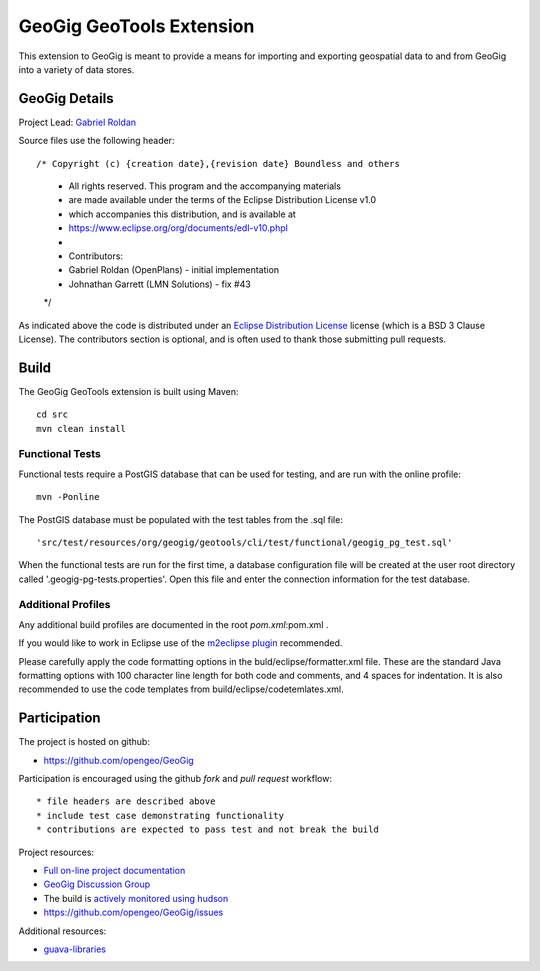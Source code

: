 ######################################################
GeoGig GeoTools Extension
######################################################

This extension to GeoGig is meant to provide a means for importing and exporting
geospatial data to and from GeoGig into a variety of data stores.

GeoGig Details
=======

Project Lead: `Gabriel Roldan <https://github.com/groldan>`_

Source files use the following header::
   
/* Copyright (c) {creation date},{revision date} Boundless and others
 * All rights reserved. This program and the accompanying materials
 * are made available under the terms of the Eclipse Distribution License v1.0
 * which accompanies this distribution, and is available at
 * https://www.eclipse.org/org/documents/edl-v10.phpl
 * 
 * Contributors:
 *  Gabriel Roldan (OpenPlans) - initial implementation
 *  Johnathan Garrett (LMN Solutions) - fix #43
 */

As indicated above the code is distributed under an `Eclipse Distribution License <LICENSE.txt>`_ license (which is a BSD 3 Clause License). The contributors section is optional, and is often used to thank those submitting pull requests.

Build
=====

The GeoGig GeoTools extension is built using Maven::
  
  cd src
  mvn clean install

Functional Tests
----------------

Functional tests require a PostGIS database that can be used for testing, and are run with the online profile::

  mvn -Ponline
  
The PostGIS database must be populated with the test tables from the .sql file::

  'src/test/resources/org/geogig/geotools/cli/test/functional/geogig_pg_test.sql'
  
When the functional tests are run for the first time, a database configuration file will be created at the
user root directory called '.geogig-pg-tests.properties'.  Open this file and enter the connection information
for the test database.

Additional Profiles
-------------------
    
Any additional build profiles are documented in the root `pom.xml`:pom.xml .

If you would like to work in Eclipse use of the `m2eclipse plugin <http://www.sonatype.org/m2eclipse>`_ recommended.

Please carefully apply the code formatting options in the buld/eclipse/formatter.xml file. These are the standard
Java formatting options with 100 character line length for both code and comments, and 4 spaces for indentation.
It is also recommended to use the code templates from build/eclipse/codetemlates.xml.

Participation
=============

The project is hosted on github:

* https://github.com/opengeo/GeoGig

Participation is encouraged using the github *fork* and *pull request* workflow::

* file headers are described above
* include test case demonstrating functionality
* contributions are expected to pass test and not break the build

Project resources:

* `Full on-line project documentation <http://opengeo.github.com/GeoGig>`_
* `GeoGig Discussion Group <https://groups.google.com/a/opengeo.org/group/geogig/>`_
* The build is `actively monitored using hudson <http://hudson.opengeo.org/hudson/view/geogig/>`_
* https://github.com/opengeo/GeoGig/issues

Additional resources:

* `guava-libraries <http://code.google.com/p/guava-libraries/>`_

